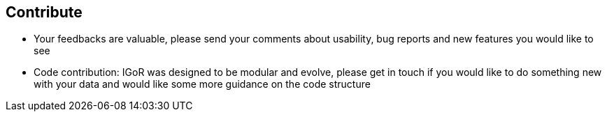 [[contribute]]
Contribute
----------

* Your feedbacks are valuable, please send your comments about
usability, bug reports and new features you would like to see
* Code contribution: IGoR was designed to be modular and evolve, please
get in touch if you would like to do something new with your data and
would like some more guidance on the code structure

